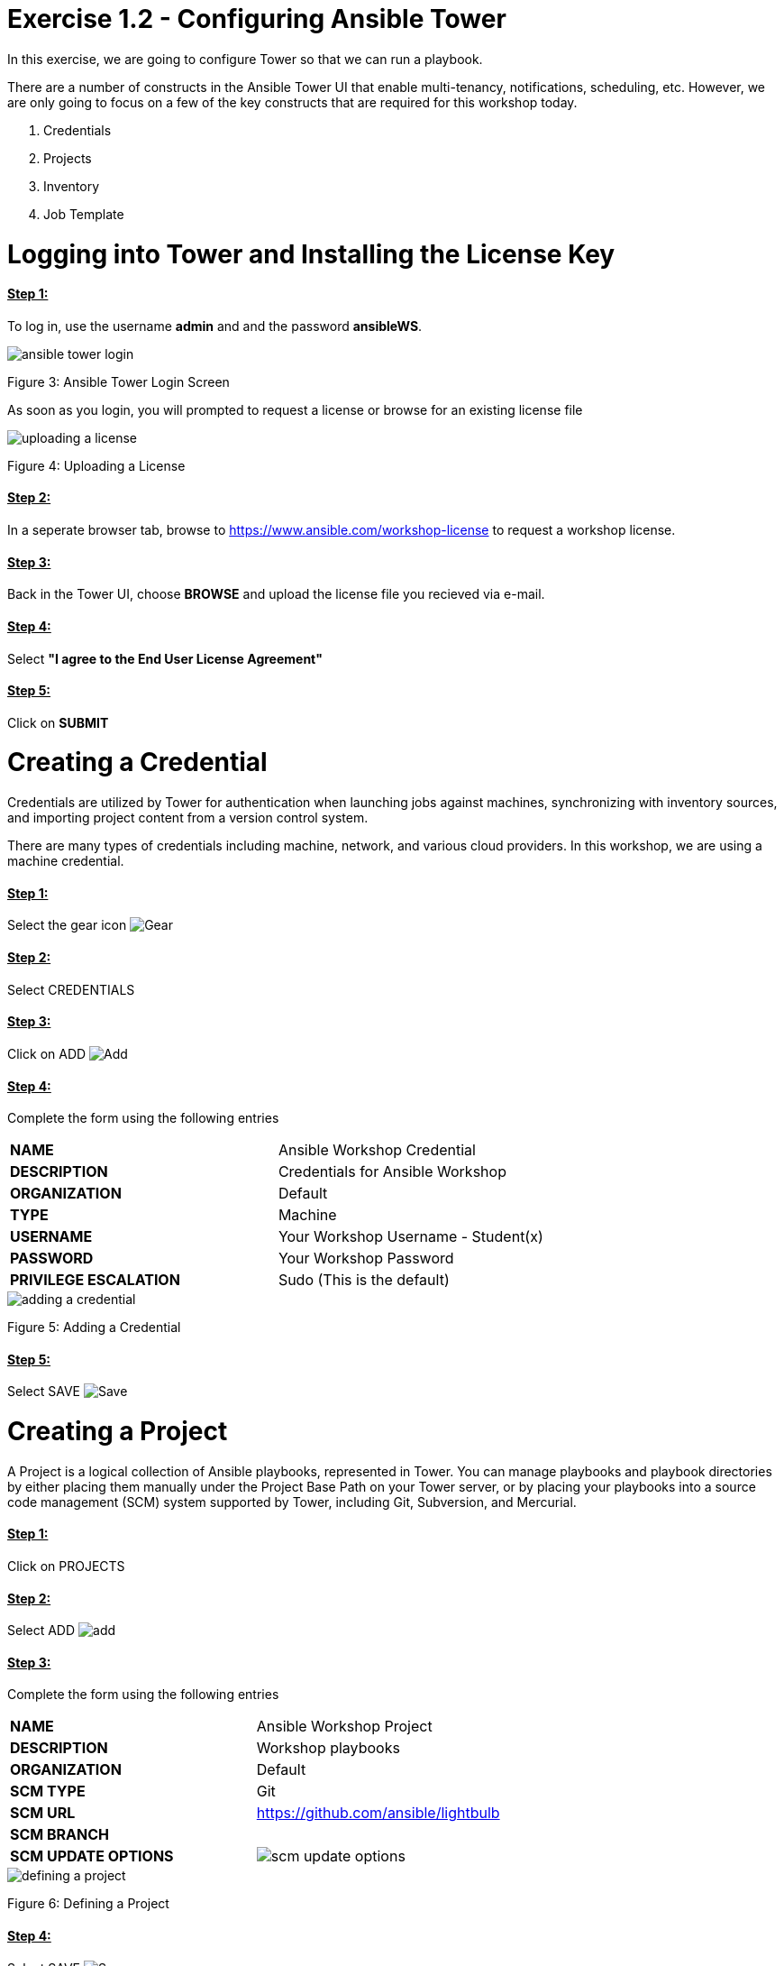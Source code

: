 = Exercise 1.2 - Configuring Ansible Tower

In this exercise, we are going to configure Tower so that we can run a playbook.
	
There are a number of constructs in the Ansible Tower UI that enable multi-tenancy, notifications, scheduling, etc. However, we are only going to focus on a few of the key constructs that are required for this workshop today.

. Credentials
. Projects
. Inventory
. Job Template




[.lead]
= *Logging into Tower and Installing the License Key*

==== *+++<u>Step 1:</u>+++* 
To log in, use the username *admin* and and the password *ansibleWS*.

image::images/ansible_tower_login.jpg[]
Figure 3: Ansible Tower Login Screen

As soon as you login, you will prompted to request a license or browse for an existing license file

image::images/uploading_a_license.jpg[]
Figure 4: Uploading a License

==== *+++<u>Step 2:</u>+++* 
In a seperate browser tab, browse to https://www.ansible.com/workshop-license to request a workshop license.

==== *+++<u>Step 3:</u>+++* 
Back in the Tower UI, choose *BROWSE* and upload the license file you recieved via e-mail.

==== *+++<u>Step 4:</u>+++* 
Select *"I agree to the End User License Agreement"*

==== *+++<u>Step 5:</u>+++* 
Click on *SUBMIT*

[.lead]
= *Creating a Credential*

Credentials are utilized by Tower for authentication when launching jobs against machines, synchronizing with inventory sources, and importing project content from a version control system.

There are many types of credentials including machine, network, and various cloud providers. In this workshop, we are using a machine credential.

==== *+++<u>Step 1:</u>+++* 
Select the gear icon image:images/gear.png[Gear, title="Gear"]

==== *+++<u>Step 2:</u>+++* 
Select CREDENTIALS

==== *+++<u>Step 3:</u>+++* 
Click on ADD image:images/add.png[Add, title="Add"]

==== *+++<u>Step 4:</u>+++* 
Complete the form using the following entries

|===
*NAME* | Ansible Workshop Credential
|
*DESCRIPTION* | Credentials for Ansible Workshop
|
*ORGANIZATION* | Default
|
*TYPE* | Machine
|
*USERNAME* | Your Workshop Username - Student(x)
|
*PASSWORD* | Your Workshop Password
|
*PRIVILEGE ESCALATION* | Sudo (This is the default)
|===

image::images/adding_a_credential.png[]
Figure 5: Adding a Credential

==== *+++<u>Step 5:</u>+++* 
Select SAVE image:images/save.png[Save, title="Save"]

[.lead]
= *Creating a Project*

A Project is a logical collection of Ansible playbooks, represented in Tower. You can manage playbooks and playbook directories by either placing them manually under the Project Base Path on your Tower server, or by placing your playbooks into a source code management (SCM) system supported by Tower, including Git, Subversion, and Mercurial.

==== *+++<u>Step 1:</u>+++* 
Click on PROJECTS

==== *+++<u>Step 2:</u>+++* 
Select ADD image:images/add.png[]

==== *+++<u>Step 3:</u>+++* 
Complete the form using the following entries

|===
*NAME* | Ansible Workshop Project
|
*DESCRIPTION* | Workshop playbooks
|
*ORGANIZATION* | Default
|
*SCM TYPE* | Git
|
*SCM URL* | https://github.com/ansible/lightbulb
|
*SCM BRANCH* | 
|
*SCM UPDATE OPTIONS* | image:images/scm_update_options.png[]
|===
image::images/defining_a_project.png[]
Figure 6: Defining a Project

==== *+++<u>Step 4:</u>+++* 
Select SAVE image:images/save.png[Save, title='Save']


[.lead]
= *Creating an Inventory*

An inventory is a collection of hosts against which jobs may be launched. Inventories are divided into groups and these groups contain the actual hosts. Groups may be sourced manually, by entering host names into Tower, or from one of Ansible Towers supported cloud providers.

An Inventory can also be imported into Tower using the tower-manage command and this is how we are going to add an inventory for this workshop.

==== *+++<u>Step 1:</u>+++* 
Click on *INVENTORIES*

==== *+++<u>Step 2:</u>+++* 
Select ADD image:images/add.png[Add, tile='Add']

==== *+++<u>Step 3:</u>+++* 
Complete the form using the following entries

|===
NAME | Ansible Workshop Inventory
|
DESCRIPTION | Ansible Inventory
|
ORGANIZATION | Default
|===
image::images/create_an_inventory.png[]
Figure 7: Create an Inventory

==== *+++<u>Step 4:</u>+++* 
Select SAVE image:images/save.png[]

==== *+++<u>Step 5:</u>+++* 
Using ssh, login to your control node

*ssh <username>@<IP_Address_of_your_control_node>*

==== *+++<u>Step 6:</u>+++* 
Use the tower-manage command to import an existing inventory. (Be sure to replace <username> with your actual username)

*sudo tower-manage inventory_import --source=/home/<username>/lightbulb/lessons/lab_inventory/<username>-instances.txt --inventory-name="Ansible Workshop Inventory"*

You should see output similar to the following:

image::images/import_inventory.png[]
Figure 8: Importing an inventory with tower-manage

Feel free to browse your inventory in Tower. You should now notice that the inventory has been populated with Groups and that each of those groups contain hosts.

image::images/inventory_with_groups.png[]
Figure 9: Inventory with Groups

image::images/web_inventory_group_detail.png[]
Figure 10: web inventory group detail

[.lead]
= *End Result*

At this point, we are doing with our basic configuration of Ansible Tower. In the next exercise, we will be solely focused on creating and running a job template so you can see Tower in action.

link:Creating-and-Running-a-Job-Template.adoc[Next Lab]

link:TableOfContents.adoc[Table Of Contents]